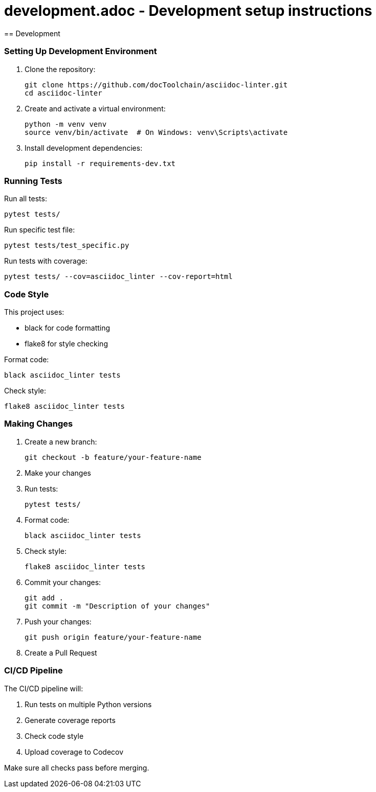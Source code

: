 # development.adoc - Development setup instructions
== Development

=== Setting Up Development Environment

1. Clone the repository:
+
[source,bash]
----
git clone https://github.com/docToolchain/asciidoc-linter.git
cd asciidoc-linter
----

2. Create and activate a virtual environment:
+
[source,bash]
----
python -m venv venv
source venv/bin/activate  # On Windows: venv\Scripts\activate
----

3. Install development dependencies:
+
[source,bash]
----
pip install -r requirements-dev.txt
----

=== Running Tests

Run all tests:
[source,bash]
----
pytest tests/
----

Run specific test file:
[source,bash]
----
pytest tests/test_specific.py
----

Run tests with coverage:
[source,bash]
----
pytest tests/ --cov=asciidoc_linter --cov-report=html
----

=== Code Style

This project uses:

* black for code formatting
* flake8 for style checking

Format code:
[source,bash]
----
black asciidoc_linter tests
----

Check style:
[source,bash]
----
flake8 asciidoc_linter tests
----

=== Making Changes

1. Create a new branch:
+
[source,bash]
----
git checkout -b feature/your-feature-name
----

2. Make your changes

3. Run tests:
+
[source,bash]
----
pytest tests/
----

4. Format code:
+
[source,bash]
----
black asciidoc_linter tests
----

5. Check style:
+
[source,bash]
----
flake8 asciidoc_linter tests
----

6. Commit your changes:
+
[source,bash]
----
git add .
git commit -m "Description of your changes"
----

7. Push your changes:
+
[source,bash]
----
git push origin feature/your-feature-name
----

8. Create a Pull Request

=== CI/CD Pipeline

The CI/CD pipeline will:

1. Run tests on multiple Python versions
2. Generate coverage reports
3. Check code style
4. Upload coverage to Codecov

Make sure all checks pass before merging.